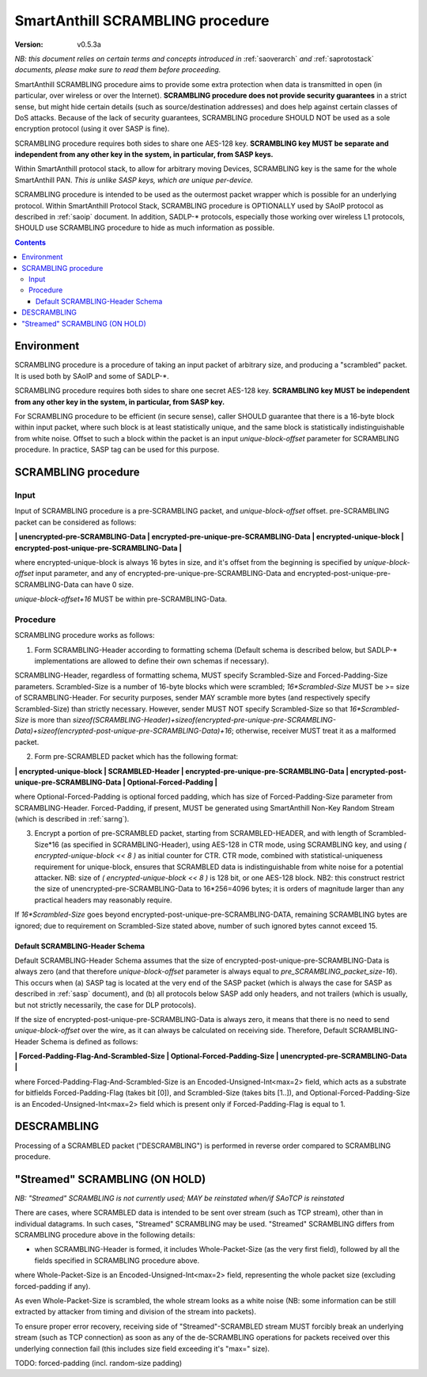 ..  Copyright (c) 2015, OLogN Technologies AG. All rights reserved.
    Redistribution and use of this file in source (.rst) and compiled
    (.html, .pdf, etc.) forms, with or without modification, are permitted
    provided that the following conditions are met:
        * Redistributions in source form must retain the above copyright
          notice, this list of conditions and the following disclaimer.
        * Redistributions in compiled form must reproduce the above copyright
          notice, this list of conditions and the following disclaimer in the
          documentation and/or other materials provided with the distribution.
        * Neither the name of the OLogN Technologies AG nor the names of its
          contributors may be used to endorse or promote products derived from
          this software without specific prior written permission.
    THIS SOFTWARE IS PROVIDED BY THE COPYRIGHT HOLDERS AND CONTRIBUTORS "AS IS"
    AND ANY EXPRESS OR IMPLIED WARRANTIES, INCLUDING, BUT NOT LIMITED TO, THE
    IMPLIED WARRANTIES OF MERCHANTABILITY AND FITNESS FOR A PARTICULAR PURPOSE
    ARE DISCLAIMED. IN NO EVENT SHALL OLogN Technologies AG BE LIABLE FOR ANY
    DIRECT, INDIRECT, INCIDENTAL, SPECIAL, EXEMPLARY, OR CONSEQUENTIAL DAMAGES
    (INCLUDING, BUT NOT LIMITED TO, PROCUREMENT OF SUBSTITUTE GOODS OR
    SERVICES; LOSS OF USE, DATA, OR PROFITS; OR BUSINESS INTERRUPTION) HOWEVER
    CAUSED AND ON ANY THEORY OF LIABILITY, WHETHER IN CONTRACT, STRICT
    LIABILITY, OR TORT (INCLUDING NEGLIGENCE OR OTHERWISE) ARISING IN ANY WAY
    OUT OF THE USE OF THIS SOFTWARE, EVEN IF ADVISED OF THE POSSIBILITY OF SUCH
    DAMAGE

.. _sascrambling:

SmartAnthill SCRAMBLING procedure
=================================

:Version:   v0.5.3a

*NB: this document relies on certain terms and concepts introduced in* :ref:`saoverarch` *and* :ref:`saprotostack` *documents, please make sure to read them before proceeding.*

SmartAnthill SCRAMBLING procedure aims to provide some extra protection when data is transmitted in open (in particular, over wireless or over the Internet). **SCRAMBLING procedure does not provide security guarantees** in a strict sense, but might hide certain details (such as source/destination addresses) and does help against certain classes of DoS attacks. Because of the lack of security guarantees, SCRAMBLING procedure SHOULD NOT be used as a sole encryption protocol (using it over SASP is fine).

SCRAMBLING procedure requires both sides to share one AES-128 key. **SCRAMBLING key MUST be separate and independent from any other key in the system, in particular, from SASP keys.**

Within SmartAnthill protocol stack, to allow for arbitrary moving Devices, SCRAMBLING key is the same for the whole SmartAnthill PAN. *This is unlike SASP keys, which are unique per-device.*

SCRAMBLING procedure is intended to be used as the outermost packet wrapper which is possible for an underlying protocol. Within SmartAnthill Protocol Stack, SCRAMBLING procedure is OPTIONALLY used by SAoIP protocol as described in :ref:`saoip` document. In addition, SADLP-\* protocols, especially those working over wireless L1 protocols, SHOULD use SCRAMBLING procedure to hide as much information as possible. 

.. contents::

Environment
-----------

SCRAMBLING procedure is a procedure of taking an input packet of arbitrary size, and producing a "scrambled" packet. It is used both by SAoIP and some of SADLP-\*.

SCRAMBLING procedure requires both sides to share one secret AES-128 key. **SCRAMBLING key MUST be independent from any other key in the system, in particular, from SASP key.**


For SCRAMBLING procedure to be efficient (in secure sense), caller SHOULD guarantee that there is a 16-byte block within input packet, where such block is at least statistically unique, and the same block is statistically indistinguishable from white noise. Offset to such a block within the packet is an input *unique-block-offset* parameter for SCRAMBLING procedure. In practice, SASP tag can be used for this purpose.

SCRAMBLING procedure
--------------------

Input
^^^^^

Input of SCRAMBLING procedure is a pre-SCRAMBLING packet, and *unique-block-offset* offset. pre-SCRAMBLING packet can be considered as follows:

**\| unencrypted-pre-SCRAMBLING-Data \| encrypted-pre-unique-pre-SCRAMBLING-Data \| encrypted-unique-block \| encrypted-post-unique-pre-SCRAMBLING-Data \|**

where encrypted-unique-block is always 16 bytes in size, and it's offset from the beginning is specified by *unique-block-offset* input parameter, and any of encrypted-pre-unique-pre-SCRAMBLING-Data and encrypted-post-unique-pre-SCRAMBLING-Data can have 0 size.

*unique-block-offset+16* MUST be within pre-SCRAMBLING-Data.

Procedure
^^^^^^^^^

SCRAMBLING procedure works as follows:

1. Form SCRAMBLING-Header according to formatting schema (Default schema is described below, but SADLP-* implementations are allowed to define their own schemas if necessary).

SCRAMBLING-Header, regardless of formatting schema, MUST specify Scrambled-Size and Forced-Padding-Size parameters. Scrambled-Size is a number of 16-byte blocks which were scrambled; *16\*Scrambled-Size* MUST be >= size of SCRAMBLING-Header. For security purposes, sender MAY scramble more bytes (and respectively specify Scrambled-Size) than strictly necessary. However, sender MUST NOT specify Scrambled-Size so that *16\*Scrambled-Size* is more than `sizeof(SCRAMBLING-Header)+sizeof(encrypted-pre-unique-pre-SCRAMBLING-Data)+sizeof(encrypted-post-unique-pre-SCRAMBLING-Data)+16`; otherwise, receiver MUST treat it as a malformed packet. 

2. Form pre-SCRAMBLED packet which has the following format:

**\| encrypted-unique-block \| SCRAMBLED-Header \| encrypted-pre-unique-pre-SCRAMBLING-Data \| encrypted-post-unique-pre-SCRAMBLING-Data \| Optional-Forced-Padding \|**

where Optional-Forced-Padding is optional forced padding, which has size of Forced-Padding-Size parameter from SCRAMBLING-Header. Forced-Padding, if present, MUST be generated using SmartAnthill Non-Key Random Stream (which is described in :ref:`sarng`).

3. Encrypt a portion of pre-SCRAMBLED packet, starting from SCRAMBLED-HEADER, and with length of Scrambled-Size*16 (as specified in SCRAMBLING-Header), using AES-128 in CTR mode, using SCRAMBLING key, and using `( encrypted-unique-block << 8 )` as initial counter for CTR. CTR mode, combined with statistical-uniqueness requirement for unique-block, ensures that SCRAMBLED data is indistinguishable from white noise for a potential attacker. NB: size of `( encrypted-unique-block << 8 )` is 128 bit, or one AES-128 block. NB2: this construct restrict the size of unencrypted-pre-SCRAMBLING-Data to 16*256=4096 bytes; it is orders of magnitude larger than any practical headers may reasonably require. 

If *16\*Scrambled-Size* goes beyond encrypted-post-unique-pre-SCRAMBLING-DATA, remaining SCRAMBLING bytes are ignored; due to requirement on Scrambled-Size stated above, number of such ignored bytes cannot exceed 15.


Default SCRAMBLING-Header Schema
''''''''''''''''''''''''''''''''

Default SCRAMBLING-Header Schema assumes that the size of encrypted-post-unique-pre-SCRAMBLING-Data is always zero (and that therefore *unique-block-offset* parameter is always equal to `pre_SCRAMBLING_packet_size-16`). This occurs when (a) SASP tag is located at the very end of the SASP packet (which is always the case for SASP as described in :ref:`sasp` document), and (b) all protocols below SASP add only headers, and not trailers (which is usually, but not strictly necessarily, the case for DLP protocols).

If the size of encrypted-post-unique-pre-SCRAMBLING-Data is always zero, it means that there is no need to send *unique-block-offset* over the wire, as it can always be calculated on receiving side. Therefore, Default SCRAMBLING-Header Schema is defined as follows:


**\| Forced-Padding-Flag-And-Scrambled-Size \| Optional-Forced-Padding-Size \| unencrypted-pre-SCRAMBLING-Data \|**

where Forced-Padding-Flag-And-Scrambled-Size is an Encoded-Unsigned-Int<max=2> field, which acts as a substrate for bitfields Forced-Padding-Flag (takes bit [0]), and Scrambled-Size (takes bits [1..]), and Optional-Forced-Padding-Size is an Encoded-Unsigned-Int<max=2> field which is present only if Forced-Padding-Flag is equal to 1.


DESCRAMBLING
------------

Processing of a SCRAMBLED packet ("DESCRAMBLING") is performed in reverse order compared to SCRAMBLING procedure. 

"Streamed" SCRAMBLING (ON HOLD)
-------------------------------

*NB: "Streamed" SCRAMBLING is not currently used; MAY be reinstated when/if SAoTCP is reinstated*

There are cases, where SCRAMBLED data is intended to be sent over stream (such as TCP stream), other than in individual datagrams. In such cases, "Streamed" SCRAMBLING may be used. "Streamed" SCRAMBLING differs from SCRAMBLING procedure above in the following details:

* when SCRAMBLING-Header is formed, it includes Whole-Packet-Size (as the very first field), followed by all the fields specified in SCRAMBLING procedure above.

where Whole-Packet-Size is an Encoded-Unsigned-Int<max=2> field, representing the whole packet size (excluding forced-padding if any).

As even Whole-Packet-Size is scrambled, the whole stream looks as a white noise (NB: some information can be still extracted by attacker from timing and division of the stream into packets). 

To ensure proper error recovery, receiving side of "Streamed"-SCRAMBLED stream MUST forcibly break an underlying stream (such as TCP connection) as soon as any of the de-SCRAMBLING operations for packets received over this underlying connection fail (this includes size field exceeding it's "max=" size).


TODO: forced-padding (incl. random-size padding)

